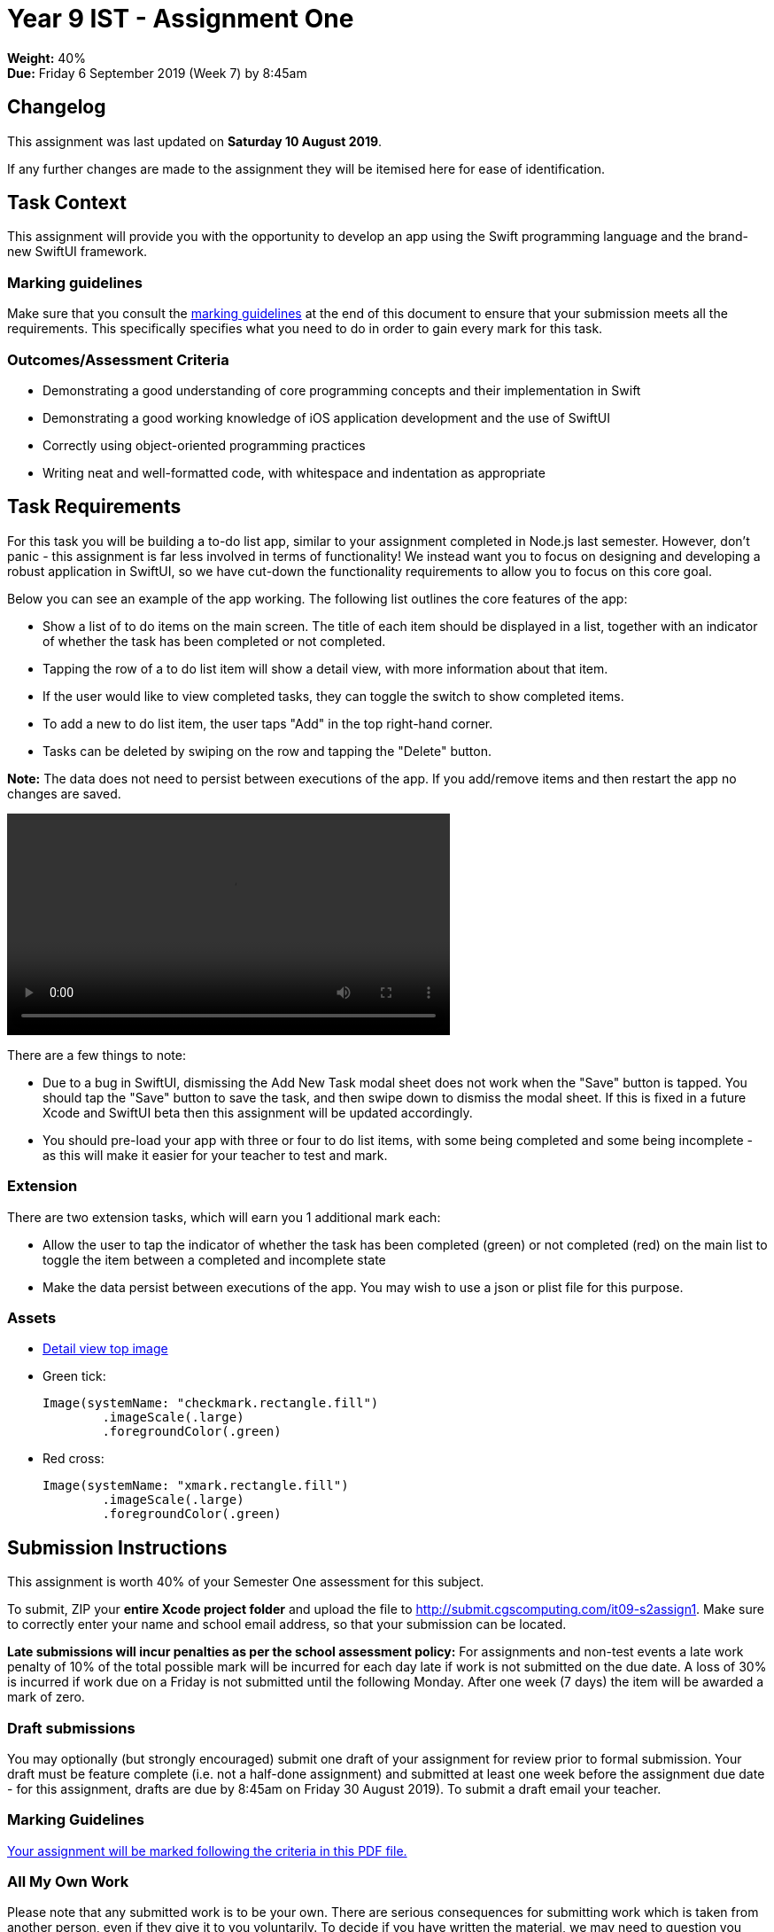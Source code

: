 :page-layout: standard_toc
:page-title: Year 9 IST - Assignment Two
:icons: font

= Year 9 IST - Assignment One

*Weight:* 40% +
*Due:* Friday 6 September 2019 (Week 7) by 8:45am

== Changelog

This assignment was last updated on *Saturday 10 August 2019*.

If any further changes are made to the assignment they will be itemised here for ease of identification.

== Task Context

This assignment will provide you with the opportunity to develop an app using the Swift programming language and the brand-new SwiftUI framework.

=== Marking guidelines

Make sure that you consult the <<_marking_guidelines, marking guidelines>> at the end of this document to ensure that your submission meets all the requirements. This specifically specifies what you need to do in order to gain every mark for this task.

=== Outcomes/Assessment Criteria

* Demonstrating a good understanding of core programming concepts and their implementation in Swift
* Demonstrating a good working knowledge of iOS application development and the use of SwiftUI
* Correctly using object-oriented programming practices
* Writing neat and well-formatted code, with whitespace and indentation as appropriate

== Task Requirements

For this task you will be building a to-do list app, similar to your assignment completed in Node.js last semester. However, don't panic - this assignment is far less involved in terms of functionality! We instead want you to focus on designing and developing a robust application in SwiftUI, so we have cut-down the functionality requirements to allow you to focus on this core goal.

Below you can see an example of the app working. The following list outlines the core features of the app:

* Show a list of to do items on the main screen. The title of each item should be displayed in a list, together with an indicator of whether the task has been completed or not completed.
* Tapping the row of a to do list item will show a detail view, with more information about that item.
* If the user would like to view completed tasks, they can toggle the switch to show completed items.
* To add a new to do list item, the user taps "Add" in the top right-hand corner.
* Tasks can be deleted by swiping on the row and tapping the "Delete" button.

*Note:* The data does not need to persist between executions of the app. If you add/remove items and then restart the app no changes are saved.

video::app-demo.mp4[width=500]

There are a few things to note:

* Due to a bug in SwiftUI, dismissing the Add New Task modal sheet does not work when the "Save" button is tapped. You should tap the "Save" button to save the task, and then swipe down to dismiss the modal sheet. If this is fixed in a future Xcode and SwiftUI beta then this assignment will be updated accordingly.
* You should pre-load your app with three or four to do list items, with some being completed and some being incomplete - as this will make it easier for your teacher to test and mark.

=== Extension

There are two extension tasks, which will earn you 1 additional mark each:

* Allow the user to tap the indicator of whether the task has been completed (green) or not completed (red) on the main list to toggle the item between a completed and incomplete state
* Make the data persist between executions of the app. You may wish to use a json or plist file for this purpose.

=== Assets

* link:blue-wallpaper.png[Detail view top image]

* Green tick:
+
```
Image(systemName: "checkmark.rectangle.fill")
	.imageScale(.large)
	.foregroundColor(.green)
```

* Red cross:
+
```
Image(systemName: "xmark.rectangle.fill")
	.imageScale(.large)
	.foregroundColor(.green)
```

== Submission Instructions ==

This assignment is worth 40% of your Semester One assessment for this subject.

To submit, ZIP your *entire Xcode project folder* and upload the file to http://submit.cgscomputing.com/it09-s2assign1. Make sure to correctly enter your name and school email address, so that your submission can be located.

*Late submissions will incur penalties as per the school assessment policy:* For assignments and non-test events a late work penalty of 10% of the total possible mark will be incurred for each day late if work is not submitted on the due date.  A loss of 30% is incurred if work due on a Friday is not submitted until the following Monday. After one week (7 days) the item will be awarded a mark of zero.

=== Draft submissions ===

You may optionally (but strongly encouraged) submit one draft of your assignment for review prior to formal submission. Your draft must be feature complete (i.e. not a half-done assignment) and submitted at least one week before the assignment due date - for this assignment, drafts are due by 8:45am on Friday 30 August 2019). To submit a draft email your teacher.


[#_marking_guidelines]
=== Marking Guidelines ===

link:marking-guidelines.pdf[Your assignment will be marked following the criteria in this PDF file.^]

=== All My Own Work

Please note that any submitted work is to be your own. There are serious consequences for submitting work which is taken from another person, even if they give it to you voluntarily. To decide if you have written the material, we may need to question you about your understanding of the topic. Please be careful when presenting ideas which are not entirely your own; reference such material thoroughly.

For more specific examples, see the <<../course_overview/course_overview.adoc#academic-honesty, Academic Honesty>> section of the Course Outline.
